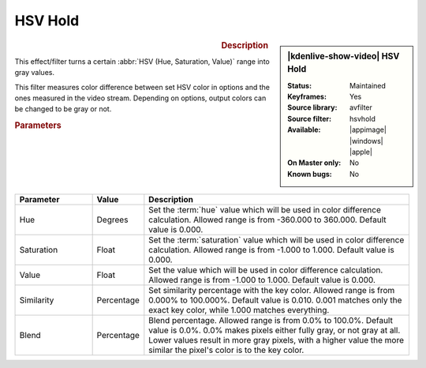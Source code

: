 .. meta::

   :description: Kdenlive Video Effects - HSV Hold 
   :keywords: KDE, Kdenlive, video editor, help, learn, easy, effects, filter, video effects, color image correction, color, image, correction, hsvhold, hsv, hold

.. metadata-placeholder

   :authors: - Bernd Jordan (https://discuss.kde.org/u/berndmj)

   :license: Creative Commons License SA 4.0


HSV Hold
========

.. figure:: /images/effects_and_compositions/effects-hsvhold-2504.webp
   :width: 365px
   :figwidth: 365px
   :align: left
   :alt: effects-hsvhold-2504.webp

.. sidebar:: |kdenlive-show-video| HSV Hold

   :**Status**:
      Maintained
   :**Keyframes**:
      Yes
   :**Source library**:
      avfilter
   :**Source filter**:
      hsvhold
   :**Available**:
      |appimage| |windows| |apple|
   :**On Master only**:
      No
   :**Known bugs**:
      No

.. rst-class:: clear-both


.. rubric:: Description

This effect/filter turns a certain :abbr:`HSV (Hue, Saturation, Value)` range into gray values.

This filter measures color difference between set HSV color in options and the ones measured in the video stream. Depending on options, output colors can be changed to be gray or not.


.. rubric:: Parameters

.. list-table::
   :header-rows: 1
   :width: 100%
   :widths: 20 10 70
   :class: table-wrap

   * - Parameter
     - Value
     - Description
   * - Hue
     - Degrees
     - Set the :term:`hue` value which will be used in color difference calculation. Allowed range is from -360.000 to 360.000. Default value is 0.000.
   * - Saturation
     - Float
     - Set the :term:`saturation` value which will be used in color difference calculation. Allowed range is from -1.000 to 1.000. Default value is 0.000.
   * - Value
     - Float
     - Set the value which will be used in color difference calculation. Allowed range is from -1.000 to 1.000. Default value is 0.000.
   * - Similarity
     - Percentage
     - Set similarity percentage with the key color. Allowed range is from 0.000% to 100.000%. Default value is 0.010.  0.001 matches only the exact key color, while 1.000 matches everything.
   * - Blend
     - Percentage
     - Blend percentage. Allowed range is from 0.0% to 100.0%. Default value is 0.0%. 0.0% makes pixels either fully gray, or not gray at all. Lower values result in more gray pixels, with a higher value the more similar the pixel's color is to the key color.
